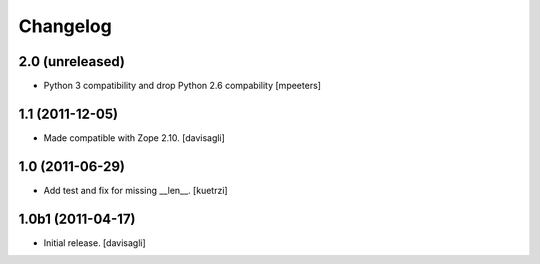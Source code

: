 Changelog
=========

2.0 (unreleased)
----------------

- Python 3 compatibility and drop Python 2.6 compability
  [mpeeters]


1.1 (2011-12-05)
----------------

- Made compatible with Zope 2.10.
  [davisagli]

1.0 (2011-06-29)
----------------

- Add test and fix for missing __len__.
  [kuetrzi]

1.0b1 (2011-04-17)
------------------

- Initial release.
  [davisagli]
